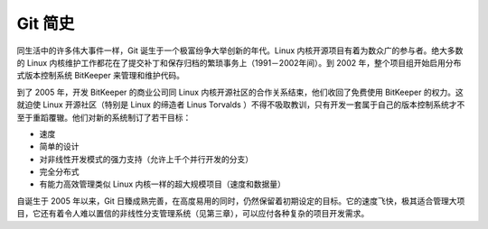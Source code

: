 Git 简史
=================

同生活中的许多伟大事件一样，Git 诞生于一个极富纷争大举创新的年代。Linux 内核开源项目有着为数众广的参与者。绝大多数的 Linux 内核维护工作都花在了提交补丁和保存归档的繁琐事务上（1991－2002年间）。到 2002 年，整个项目组开始启用分布式版本控制系统 BitKeeper 来管理和维护代码。

到了 2005 年，开发 BitKeeper 的商业公司同 Linux 内核开源社区的合作关系结束，他们收回了免费使用 BitKeeper 的权力。这就迫使 Linux 开源社区（特别是 Linux 的缔造者 Linus Torvalds ）不得不吸取教训，只有开发一套属于自己的版本控制系统才不至于重蹈覆辙。他们对新的系统制订了若干目标：

*   速度
*   简单的设计
*   对非线性开发模式的强力支持（允许上千个并行开发的分支）
*   完全分布式
*   有能力高效管理类似 Linux 内核一样的超大规模项目（速度和数据量）

自诞生于 2005 年以来，Git 日臻成熟完善，在高度易用的同时，仍然保留着初期设定的目标。它的速度飞快，极其适合管理大项目，它还有着令人难以置信的非线性分支管理系统（见第三章），可以应付各种复杂的项目开发需求。